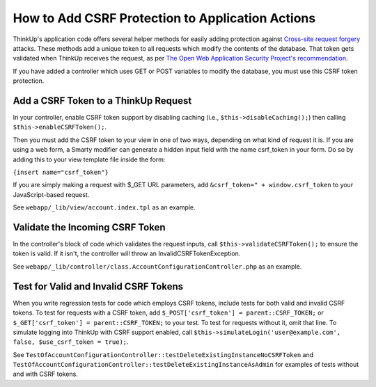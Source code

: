 How to Add CSRF Protection to Application Actions
=================================================

ThinkUp's application code offers several helper methods for easily adding protection against `Cross-site request
forgery <http://en.wikipedia.org/wiki/CSRF>`_ attacks. These methods add a unique token to all requests which modify the
contents of the database. That token gets validated when ThinkUp receives the request, as per `The Open Web 
Application Security Project's recommendation 
<https://www.owasp.org/index.php/Cross-Site_Request_Forgery_(CSRF)_Prevention_Cheat_Sheet>`_.

If you have added a controller which uses GET or POST variables to modify the database, you must use this CSRF token
protection.

Add a CSRF Token to a ThinkUp Request
-------------------------------------

In your controller, enable CSRF token support by disabling caching (i.e., ``$this->disableCaching();``) then
calling ``$this->enableCSRFToken();``.

Then you must add the CSRF token to your view in one of two ways, depending on what kind of request it is. If you
are using a web form, a Smarty modifier can generate a hidden input field with the name csrf_token in your
form. Do so by adding this to your view template file inside the form:

``{insert name="csrf_token"}``

If you are simply making a request with $_GET URL parameters, add ``&csrf_token=" + window.csrf_token``
to your JavaScript-based request. 

See ``webapp/_lib/view/account.index.tpl`` as an example.

Validate the Incoming CSRF Token
--------------------------------

In the controller's block of code which validates the request inputs, call ``$this->validateCSRFToken();`` to ensure
the token is valid. If it isn't, the controller will throw an InvalidCSRFTokenException.

See ``webapp/_lib/controller/class.AccountConfigurationController.php`` as an example.

Test for Valid and Invalid CSRF Tokens
--------------------------------------

When you write regression tests for code which employs CSRF tokens, include tests for both valid and invalid CSRF
tokens. To test for requests with a CSRF token, add ``$_POST['csrf_token'] = parent::CSRF_TOKEN;`` or 
``$_GET['csrf_token'] = parent::CSRF_TOKEN;`` to your test. To test for
requests without it, omit that line. To simulate logging into ThinkUp with CSRF support enabled, call 
``$this->simulateLogin('user@example.com', false, $use_csrf_token = true);``.

See ``TestOfAccountConfigurationController::testDeleteExistingInstanceNoCSRFToken`` and  
``TestOfAccountConfigurationController::testDeleteExistingInstanceAsAdmin`` for examples of tests without and with
CSRF tokens.